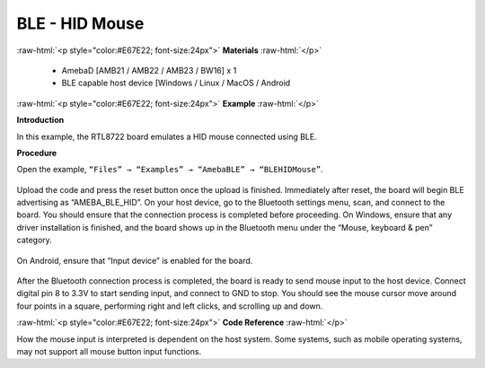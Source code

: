 #################################################
BLE - HID Mouse
#################################################

.. role:: raw-html(raw)
   :format: html

:raw-html:`<p style="color:#E67E22; font-size:24px">`
**Materials**
:raw-html:`</p>`

   - AmebaD [AMB21 / AMB22 / AMB23 / BW16] x 1
   - BLE capable host device [Windows / Linux / MacOS / Android

:raw-html:`<p style="color:#E67E22; font-size:24px">`
**Example**
:raw-html:`</p>`

**Introduction**

In this example, the RTL8722 board emulates a HID mouse connected using BLE.

**Procedure**

Open the example, ``“Files” → “Examples” → “AmebaBLE” → “BLEHIDMouse”``.

    |1|

Upload the code and press the reset button once the upload is finished.
Immediately after reset, the board will begin BLE advertising as “AMEBA_BLE_HID”. 
On your host device, go to the Bluetooth settings menu, scan, and connect to the board.
You should ensure that the connection process is completed before proceeding.
On Windows, ensure that any driver installation is finished, and the board shows up 
in the Bluetooth menu under the “Mouse, keyboard & pen” category.

    |2|

On Android, ensure that “Input device” is enabled for the board.

    |3|

After the Bluetooth connection process is completed, the board is ready to send 
mouse input to the host device. Connect digital pin 8 to 3.3V to start sending input, 
and connect to GND to stop.
You should see the mouse cursor move around four points in a square, performing 
right and left clicks, and scrolling up and down.

:raw-html:`<p style="color:#E67E22; font-size:24px">`
**Code Reference**
:raw-html:`</p>`

How the mouse input is interpreted is dependent on the host system. 
Some systems, such as mobile operating systems, may not support all mouse button input functions.


.. |1| image:: /media/ambd_arduino/BLE_HID_Mouse/1.png
   :width: 637
   :height: 1202
   :scale: 70 %
.. |2| image:: /media/ambd_arduino/BLE_HID_Mouse/2.png
   :width: 2560
   :height: 1397
   :scale: 40 %
.. |3| image:: /media/ambd_arduino/BLE_HID_Mouse/3.png
   :width: 1440
   :height: 2880
   :scale: 25 %